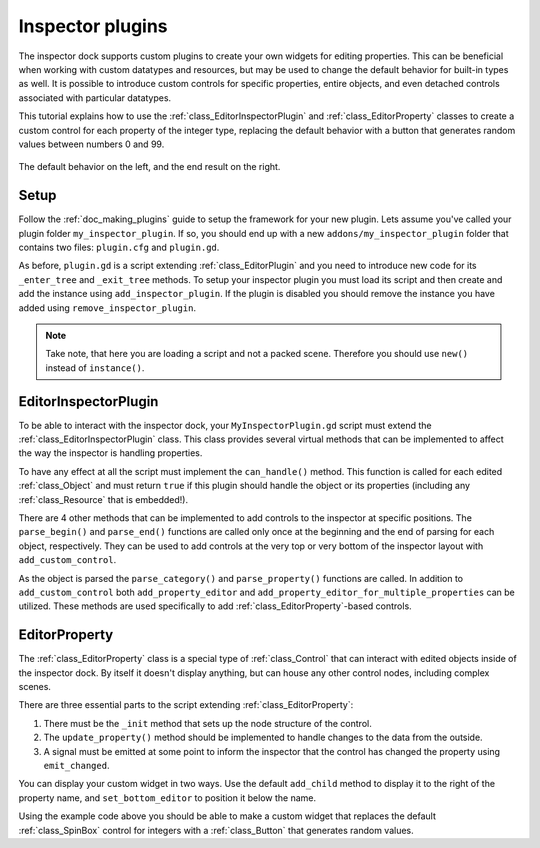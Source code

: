 .. _doc_inspector_plugins:

Inspector plugins
=================

The inspector dock supports custom plugins to create your own widgets for
editing properties. This can be beneficial when working with custom datatypes
and resources, but may be used to change the default behavior for built-in
types as well. It is possible to introduce custom controls for specific properties,
entire objects, and even detached controls associated with particular datatypes.

This tutorial explains how to use the :ref:`class_EditorInspectorPlugin` 
and :ref:`class_EditorProperty` classes to create a custom control for each
property of the integer type, replacing the default behavior with a button 
that generates random values between numbers 0 and 99.

.. figure:: img/inspector_plugin_example.png
   :align: center

   The default behavior on the left, and the end result on the right.


Setup
-----

Follow the :ref:`doc_making_plugins` guide to setup the framework for your 
new plugin. Lets assume you've called your plugin folder ``my_inspector_plugin``.
If so, you should end up with a new ``addons/my_inspector_plugin`` folder 
that contains two files: ``plugin.cfg`` and ``plugin.gd``.

As before, ``plugin.gd`` is a script extending :ref:`class_EditorPlugin` and you
need to introduce new code for its ``_enter_tree`` and ``_exit_tree`` methods. To
setup your inspector plugin you must load its script and then create and add
the instance using ``add_inspector_plugin``. If the plugin is disabled you should 
remove the instance you have added using ``remove_inspector_plugin``.

.. note:: Take note, that here you are loading a script and not a packed scene.
          Therefore you should use ``new()`` instead of ``instance()``.

.. tabs::
  .. code-tab:: gdscript GDScript
    # plugin.gd
    tool
    extends EditorPlugin

    var plugin


    func _enter_tree():
        plugin = preload("res://addons/my_inspector_plugin/MyInspectorPlugin.gd").new()
        add_inspector_plugin(plugin)


    func _exit_tree():
        remove_inspector_plugin(plugin)


EditorInspectorPlugin
---------------------

To be able to interact with the inspector dock, your ``MyInspectorPlugin.gd`` script
must extend the :ref:`class_EditorInspectorPlugin` class. This class provides 
several virtual methods that can be implemented to affect the way the inspector 
is handling properties.

To have any effect at all the script must implement the ``can_handle()`` method. This
function is called for each edited :ref:`class_Object` and must return ``true`` if 
this plugin should handle the object or its properties (including any :ref:`class_Resource`
that is embedded!).

There are 4 other methods that can be implemented to add controls to the inspector at
specific positions. The ``parse_begin()`` and ``parse_end()`` functions are called only once
at the beginning and the end of parsing for each object, respectively. They can be used to
add controls at the very top or very bottom of the inspector layout with ``add_custom_control``.

As the object is parsed the ``parse_category()`` and ``parse_property()`` functions are 
called. In addition to ``add_custom_control`` both ``add_property_editor`` and 
``add_property_editor_for_multiple_properties`` can be utilized. These methods are used
specifically to add :ref:`class_EditorProperty`-based controls.

.. tabs::
 .. code-tab:: gdscript GDScript

    # MyInspectorPlugin.gd
    extends EditorInspectorPlugin

    var RandomIntEditor = preload("res://addons/my_inspector_plugin/RandomIntEditor.gd")


    func can_handle(object):
        # We will support all objects in this example.
        return true


    func parse_property(object, type, path, hint, hint_text, usage):
        # We will handle properties of type integer.
        if type == TYPE_INT:
            # Create an instance of the custom property editor and register
            # it to a specific property path.
            add_property_editor(path, RandomIntEditor.new())
            # Inform the editor to remove the default property editor for 
            # this property type.
            return true
        else:
            return false


EditorProperty
--------------

The :ref:`class_EditorProperty` class is a special type of :ref:`class_Control` that
can interact with edited objects inside of the inspector dock. By itself it doesn't
display anything, but can house any other control nodes, including complex
scenes.

There are three essential parts to the script extending :ref:`class_EditorProperty`:

1. There must be the ``_init`` method that sets up the node structure of the control.

2. The ``update_property()`` method should be implemented to handle changes to the 
   data from the outside.

3. A signal must be emitted at some point to inform the inspector that the control has
   changed the property using ``emit_changed``.

You can display your custom widget in two ways. Use the default ``add_child`` method
to display it to the right of the property name, and ``set_bottom_editor`` to position
it below the name.

.. tabs::
 .. code-tab:: gdscript GDScript

    # RandomIntEditor.gd
    extends EditorProperty


    # The main control for editing the property.
    var property_control = Button.new()
    # An internal value of the property.
    var current_value = 0
    # A guard against internal changes when the property is updated.
    var updating = false


    func _init():
        # Add the control as a direct child of EditorProperty node.
        add_child(property_control)
        # Make sure the control is able to retain the focus.
        add_focusable(property_control)
        # Setup the initial state and connect to the signal to track changes.
        property_control.text = "Value: " + str(current_value)
        property_control.connect("pressed", self, "_on_button_pressed")


    func _on_button_pressed():
        # Ignore the signal if the property is currently being updated.
        if (updating):
            return
        
        # Generate a new random integer between 0 and 99.
        current_value = randi() % 100
        property_control.text = "Value: " + str(current_value)
        emit_changed(get_edited_property(), current_value)


    func update_property():
        # Read the current value from the property.
        var new_value = get_edited_object()[get_edited_property()]
        if (new_value == current_value):
            return
        
        # Update the control with the new value.
        updating = true
        current_value = new_value
        property_control.text = "Value: " + str(current_value)
        updating = false


Using the example code above you should be able to make a custom widget
that replaces the default :ref:`class_SpinBox` control for integers with
a :ref:`class_Button` that generates random values.
